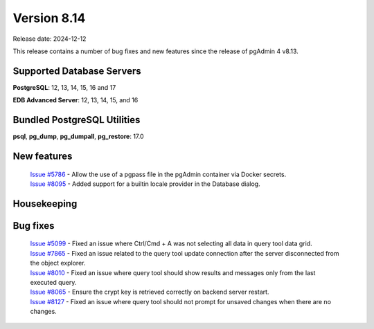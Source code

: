 ************
Version 8.14
************

Release date: 2024-12-12

This release contains a number of bug fixes and new features since the release of pgAdmin 4 v8.13.

Supported Database Servers
**************************
**PostgreSQL**: 12, 13, 14, 15, 16 and 17

**EDB Advanced Server**: 12, 13, 14, 15, and 16

Bundled PostgreSQL Utilities
****************************
**psql**, **pg_dump**, **pg_dumpall**, **pg_restore**: 17.0


New features
************

  | `Issue #5786 <https://github.com/pgadmin-org/pgadmin4/issues/5786>`_ -  Allow the use of a pgpass file in the pgAdmin container via Docker secrets.
  | `Issue #8095 <https://github.com/pgadmin-org/pgadmin4/issues/8095>`_ -  Added support for a builtin locale provider in the Database dialog.

Housekeeping
************


Bug fixes
*********

  | `Issue #5099 <https://github.com/pgadmin-org/pgadmin4/issues/5099>`_ -  Fixed an issue where Ctrl/Cmd + A was not selecting all data in query tool data grid.
  | `Issue #7865 <https://github.com/pgadmin-org/pgadmin4/issues/7865>`_ -  Fixed an issue related to the query tool update connection after the server disconnected from the object explorer.
  | `Issue #8010 <https://github.com/pgadmin-org/pgadmin4/issues/8010>`_ -  Fixed an issue where query tool should show results and messages only from the last executed query.
  | `Issue #8065 <https://github.com/pgadmin-org/pgadmin4/issues/8065>`_ -  Ensure the crypt key is retrieved correctly on backend server restart.
  | `Issue #8127 <https://github.com/pgadmin-org/pgadmin4/issues/8127>`_ -  Fixed an issue where query tool should not prompt for unsaved changes when there are no changes.

